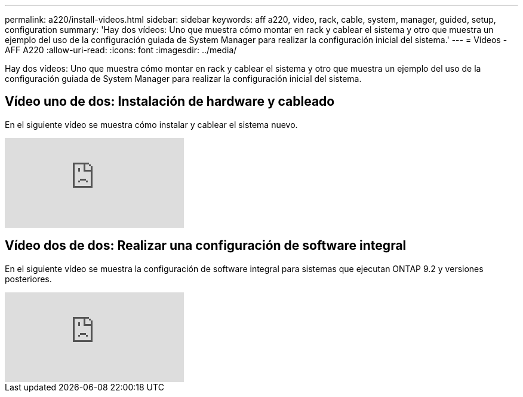 ---
permalink: a220/install-videos.html 
sidebar: sidebar 
keywords: aff a220, video, rack, cable, system, manager, guided, setup, configuration 
summary: 'Hay dos vídeos: Uno que muestra cómo montar en rack y cablear el sistema y otro que muestra un ejemplo del uso de la configuración guiada de System Manager para realizar la configuración inicial del sistema.' 
---
= Vídeos - AFF A220
:allow-uri-read: 
:icons: font
:imagesdir: ../media/


[role="lead"]
Hay dos vídeos: Uno que muestra cómo montar en rack y cablear el sistema y otro que muestra un ejemplo del uso de la configuración guiada de System Manager para realizar la configuración inicial del sistema.



== Vídeo uno de dos: Instalación de hardware y cableado

En el siguiente vídeo se muestra cómo instalar y cablear el sistema nuevo.

video::5g-34qxG9HA?[youtube]


== Vídeo dos de dos: Realizar una configuración de software integral

En el siguiente vídeo se muestra la configuración de software integral para sistemas que ejecutan ONTAP 9.2 y versiones posteriores.

video::WAE0afWhj1c?[youtube]